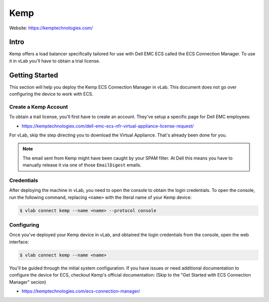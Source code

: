 ####
Kemp
####

Website: https://kemptechnologies.com/

Intro
=====
Kemp offers a load balancer specifically tailored for use with Dell EMC ECS
called the ECS Connection Manager. To use it in vLab you'll have to obtain
a trial license.

Getting Started
===============
This section will help you deploy the Kemp ECS Connection Manager in vLab. This
document does not go over configuring the device to work with ECS.

Create a Kemp Account
---------------------
To obtain a trail license, you'll first have to create an account. They've
setup a specific page for Dell EMC employees:

- https://kemptechnologies.com/dell-emc-ecs-nfr-virtual-appliance-license-request/

For vLab, skip the step directing you to download the Virtual Appliance. That's
already been done for you.

.. note::

   The email sent from Kemp might have been caught by your SPAM filter. At Dell
   this means you have to manually release it via one of those ``EmailDigest``
   emails.


Credentials
-----------
After deploying the machine in vLab, you need to open the console to obtain
the login credentials. To open the console, run the following command, replacing
``<name>`` with the literal name of your Kemp device:

.. code-block:: shell

   $ vlab connect kemp --name <name> --protocol console


Configuring
-----------
Once you've deployed your Kemp device in vLab, and obtained the login credentials
from the console, open the web interface:

.. code-block:: shell

   $ vlab connect kemp --name <name>

You'll be guided through the initial system configuration. If you have issues
or need additional documentation to configure the device for ECS, checkout Kemp's
official documentation:
(Skip to the "Get Started with ECS Connection Manager" secion)

- https://kemptechnologies.com/ecs-connection-manager/

